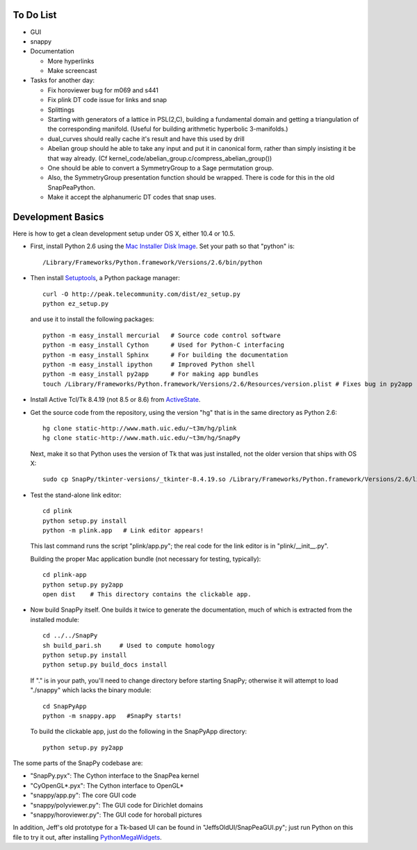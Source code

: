 To Do List
==========

- GUI

- snappy

- Documentation

  - More hyperlinks
  - Make screencast


- Tasks for another day:

  - Fix horoviewer bug for m069 and s441

  - Fix plink DT code issue for links and snap
   
  - Splittings 

  - Starting with generators of a lattice in PSL(2,C), building a
    fundamental domain and getting a triangulation of the corresponding
    manifold.  (Useful for building arithmetic hyperbolic 3-manifolds.)

  - dual_curves should really cache it's result and have this used by
    drill
  
  - Abelian group should he able to take any input and put it in
    canonical form, rather than simply insisting it be that way already. 
    (Cf  kernel_code/abelian_group.c/compress_abelian_group())

  - One should be able to convert a SymmetryGroup to a Sage permutation group.   

  - Also, the SymmetryGroup presentation function should be wrapped.
    There is code for this in the old SnapPeaPython.  

  - Make it accept the alphanumeric DT codes that snap uses.


Development Basics
=================================

Here is how to get a clean development setup under OS X, either 10.4
or 10.5.   

- First, install Python 2.6 using the `Mac Installer Disk Image 
  <http://http://www.python.org/download/>`_.  Set your path so that
  "python" is::
      
    /Library/Frameworks/Python.framework/Versions/2.6/bin/python

- Then install `Setuptools
  <http://peak.telecommunity.com/DevCenter/setuptools>`_, a Python
  package manager::

    curl -O http://peak.telecommunity.com/dist/ez_setup.py
    python ez_setup.py  

  and use it to install the following packages::

    python -m easy_install mercurial   # Source code control software
    python -m easy_install Cython      # Used for Python-C interfacing
    python -m easy_install Sphinx      # For building the documentation
    python -m easy_install ipython     # Improved Python shell
    python -m easy_install py2app      # For making app bundles
    touch /Library/Frameworks/Python.framework/Versions/2.6/Resources/version.plist # Fixes bug in py2app

- Install Active Tcl/Tk 8.4.19 (not 8.5 or 8.6) from `ActiveState
  <http://www.activestate.com/activetcl/>`_.

- Get the source code from the repository, using the version "hg" that
  is in the same directory as Python 2.6::

    hg clone static-http://www.math.uic.edu/~t3m/hg/plink
    hg clone static-http://www.math.uic.edu/~t3m/hg/SnapPy

  Next, make it so that Python uses the version of Tk that was just
  installed, not the older version that ships with OS X::

    sudo cp SnapPy/tkinter-versions/_tkinter-8.4.19.so /Library/Frameworks/Python.framework/Versions/2.6/lib/python2.6/lib-dynload/_tkinter.so

- Test the stand-alone link editor::

    cd plink
    python setup.py install
    python -m plink.app   # Link editor appears!

  This last command runs the script "plink/app.py"; the real code for
  the link editor is in "plink/__init__.py".

  Building the proper Mac application bundle (not necessary for
  testing, typically)::

    cd plink-app
    python setup.py py2app 
    open dist    # This directory contains the clickable app.  

- Now build SnapPy itself.  One builds it twice to generate the
  documentation, much of which is extracted from the installed module::

    cd ../../SnapPy
    sh build_pari.sh     # Used to compute homology
    python setup.py install
    python setup.py build_docs install  

  If "." is in your path, you'll need to change directory before starting
  SnapPy; otherwise it will attempt to load "./snappy" which lacks the
  binary module::

    cd SnapPyApp
    python -m snappy.app   #SnapPy starts!

  To build the clickable app, just do the following in the SnapPyApp
  directory::

    python setup.py py2app
    
The some parts of the SnapPy codebase are:

- "SnapPy.pyx": The Cython interface to the SnapPea kernel
- "CyOpenGL*.pyx": The Cython interface to OpenGL*
- "snappy/app.py": The core GUI code
- "snappy/polyviewer.py": The GUI code for Dirichlet domains
- "snappy/horoviewer.py": The GUI code for horoball pictures

In addition, Jeff's old prototype for a Tk-based UI can be found in
"JeffsOldUI/SnapPeaGUI.py"; just run Python on this file to try it
out, after installing `PythonMegaWidgets <http://pmw.sf.net>`_.





   
    
   
